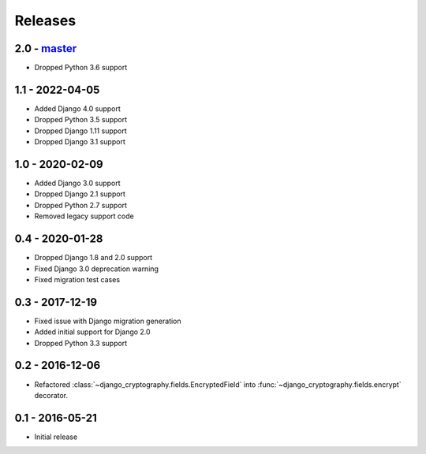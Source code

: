 Releases
========

2.0 - master_
-------------

* Dropped Python 3.6 support

1.1 - 2022-04-05
----------------

* Added Django 4.0 support
* Dropped Python 3.5 support
* Dropped Django 1.11 support
* Dropped Django 3.1 support

1.0 - 2020-02-09
----------------

* Added Django 3.0 support
* Dropped Django 2.1 support
* Dropped Python 2.7 support
* Removed legacy support code

0.4 - 2020-01-28
----------------

* Dropped Django 1.8 and 2.0 support
* Fixed Django 3.0 deprecation warning
* Fixed migration test cases


0.3 - 2017-12-19
----------------

* Fixed issue with Django migration generation
* Added initial support for Django 2.0
* Dropped Python 3.3 support

0.2 - 2016-12-06
----------------

* Refactored :class:`~django_cryptography.fields.EncryptedField` into
  :func:`~django_cryptography.fields.encrypt` decorator.

0.1 - 2016-05-21
----------------

* Initial release

.. _master: https://github.com/georgemarshall/django-cryptography
.. _0.1.x: https://github.com/georgemarshall/django-cryptography/tree/stable/0.1.x
.. _0.2.x: https://github.com/georgemarshall/django-cryptography/tree/stable/0.2.x
.. _0.3.x: https://github.com/georgemarshall/django-cryptography/tree/stable/0.3.x
.. _0.4.x: https://github.com/georgemarshall/django-cryptography/tree/stable/0.4.x
.. _1.0.x: https://github.com/georgemarshall/django-cryptography/tree/stable/1.0.x
.. _1.1.x: https://github.com/georgemarshall/django-cryptography/tree/stable/1.1.x
